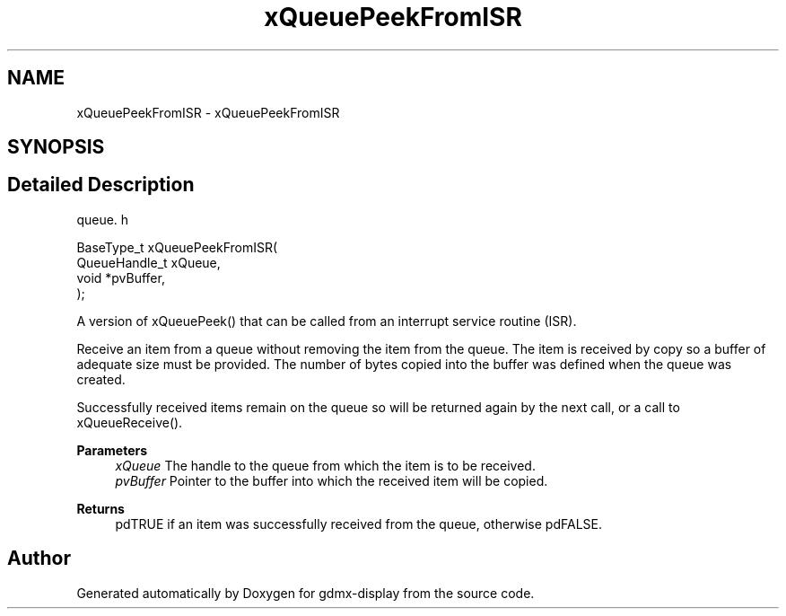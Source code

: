 .TH "xQueuePeekFromISR" 3 "Mon May 24 2021" "gdmx-display" \" -*- nroff -*-
.ad l
.nh
.SH NAME
xQueuePeekFromISR \- xQueuePeekFromISR
.SH SYNOPSIS
.br
.PP
.SH "Detailed Description"
.PP 
queue\&. h 
.PP
.nf

BaseType_t xQueuePeekFromISR(
                                QueueHandle_t xQueue,
                                void *pvBuffer,
                            );
.fi
.PP
.PP
A version of xQueuePeek() that can be called from an interrupt service routine (ISR)\&.
.PP
Receive an item from a queue without removing the item from the queue\&. The item is received by copy so a buffer of adequate size must be provided\&. The number of bytes copied into the buffer was defined when the queue was created\&.
.PP
Successfully received items remain on the queue so will be returned again by the next call, or a call to xQueueReceive()\&.
.PP
\fBParameters\fP
.RS 4
\fIxQueue\fP The handle to the queue from which the item is to be received\&.
.br
\fIpvBuffer\fP Pointer to the buffer into which the received item will be copied\&.
.RE
.PP
\fBReturns\fP
.RS 4
pdTRUE if an item was successfully received from the queue, otherwise pdFALSE\&. 
.RE
.PP

.SH "Author"
.PP 
Generated automatically by Doxygen for gdmx-display from the source code\&.
